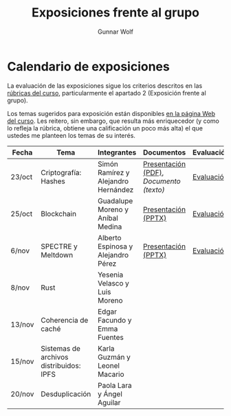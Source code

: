 #+title: Exposiciones frente al grupo
#+author: Gunnar Wolf

* Calendario de exposiciones
La evaluación de las exposiciones sigue los criterios descritos en las
[[http://gwolf.sistop.org/rubricas.pdf][rúbricas del curso]], particularmente el apartado 2 (Exposición frente
al grupo).

Los temas sugeridos para exposición están disponibles [[http://gwolf.sistop.org/][en la página Web
del curso]]. Les reitero, sin embargo, que resulta más enriquecedor (y
como lo refleja la rúbrica, obtiene una calificación un poco más alta)
el que ustedes me planteen los temas de su interés.

|--------+-----------------------------------------+-------------------------------------+---------------------------------------+------------|
| Fecha  | Tema                                    | Integrantes                         | Documentos                            | Evaluación |
|--------+-----------------------------------------+-------------------------------------+---------------------------------------+------------|
| 23/oct | Criptografía: Hashes                    | Simón Ramírez y Alejandro Hernández | [[./HernandezAlejandro-RamirezSimon/Hash.pdf][Presentación (PDF)]], [[HernandezAlejandro-RamirezSimon/Hash.txt][Documento (texto)]] | [[./HernandezAlejandro-RamirezSimon/evaluacion.org][Evaluación]] |
| 25/oct | Blockchain                              | Guadalupe Moreno y Aníbal Medina    | [[./MorenoGuadalupe-MedinaAnibal/SO_Expocicion.pptx][Presentación (PPTX)]]                   | [[./MorenoGuadalupe-MedinaAnibal/evaluacion.org][Evaluación]] |
| 6/nov  | SPECTRE y Meltdown                      | Alberto Espinosa y Alejandro Pérez  | [[./EspinozaAlberto-PerezAlejandro/Spectre_y_Meltdown_SO.pptx][Presentación (PPTX)]]                   | [[./EspinozaAlberto-PerezAlejandro/evaluacion.org][Evaluación]] |
| 8/nov  | Rust                                    | Yesenia Velasco y Luis Moreno       |                                       |            |
| 13/nov | Coherencia de caché                     | Edgar Facundo y Emma Fuentes        |                                       |            |
| 15/nov | Sistemas de archivos distribuidos: IPFS | Karla Guzmán y Leonel Macario       |                                       |            |
| 20/nov | Desduplicación                          | Paola Lara y Ángel Aguilar          |                                       |            |
|--------+-----------------------------------------+-------------------------------------+---------------------------------------+------------|

